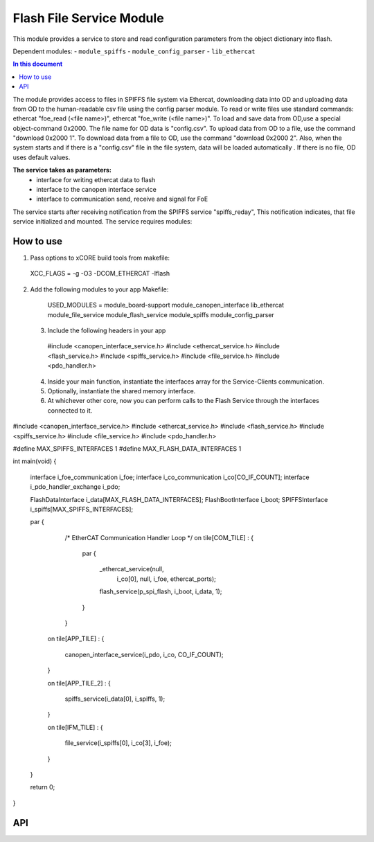 .. _file_service_module:

=============================
Flash File Service Module
=============================

This module provides a service to store and read configuration parameters from the object dictionary  into flash.

Dependent modules:
- ``module_spiffs``
- ``module_config_parser``
- ``lib_ethercat``

.. contents:: In this document
    :backlinks: none
    :depth: 3

.. cssclass:: github

  `See Module on Public Repository <https://github.com/synapticon/sc_sncn_ethercat_drive/tree/master/module_file_service>`_

The module provides access to files in SPIFFS file system via Ethercat, downloading data into OD and uploading data from OD to the human-readable csv file using the config parser module. To read or write files use standard commands: ethercat "foe_read (<file name>)", ethercat "foe_write (<file name>)". To load and save data from OD,use a special object-command 0x2000. The file name for OD data is "config.csv". To upload data from OD to a file, use the command "download 0x2000 1". To download data from a file to OD, use the command "download 0x2000 2". Also, when the system starts and if there is a "config.csv" file in the file system, data will be loaded automatically . If there is no file, OD uses default values.

**The service takes as parameters:**
 - interface for writing ethercat data to flash
 - interface to the canopen interface service
 - interface to communication send, receive and signal for FoE

The service starts after receiving notification from the SPIFFS service "spiffs_reday", This notification indicates, that file service initialized and mounted.
The service requires modules:

How to use
==========
1. Pass options to xCORE build tools from makefile::
  
  XCC_FLAGS = -g -O3 -DCOM_ETHERCAT -lflash

2. Add the following modules to your app Makefile::

  USED_MODULES = module_board-support module_canopen_interface lib_ethercat module_file_service module_flash_service  module_spiffs module_config_parser

 3. Include the following headers in your app ::
  
  #include <canopen_interface_service.h>
  #include <ethercat_service.h>
  #include <flash_service.h>
  #include <spiffs_service.h>
  #include <file_service.h>
  #include <pdo_handler.h>

 4. Inside your main function, instantiate the interfaces array for the Service-Clients communication.

 5. Optionally, instantiate the shared memory interface.

 6. At whichever other core, now you can perform calls to the Flash Service through the interfaces connected to it.

    .. code-block:: c
#include <canopen_interface_service.h>
#include <ethercat_service.h>
#include <flash_service.h>
#include <spiffs_service.h>
#include <file_service.h>
#include <pdo_handler.h>

#define MAX_SPIFFS_INTERFACES 1
#define MAX_FLASH_DATA_INTERFACES 1

int main(void)
{
    interface i_foe_communication i_foe;
    interface i_co_communication i_co[CO_IF_COUNT];
    interface i_pdo_handler_exchange i_pdo;

    FlashDataInterface i_data[MAX_FLASH_DATA_INTERFACES];
    FlashBootInterface i_boot;
    SPIFFSInterface i_spiffs[MAX_SPIFFS_INTERFACES];

    par
    {
        /* EtherCAT Communication Handler Loop */
        on tile[COM_TILE] :
        {
            par
            {
                _ethercat_service(null,
                                 i_co[0],
                                 null,
                                 i_foe,
                                 ethercat_ports);

                flash_service(p_spi_flash, i_boot, i_data, 1);
            }
        }

       on tile[APP_TILE] :
       {
           canopen_interface_service(i_pdo, i_co, CO_IF_COUNT);
       }

       on tile[APP_TILE_2] :
       {
           spiffs_service(i_data[0], i_spiffs, 1);
       }

       on tile[IFM_TILE] :
       {
           file_service(i_spiffs[0], i_co[3], i_foe);
       }

    }

    return 0;
}



API
===


.. doxygenfunction:: file_service
